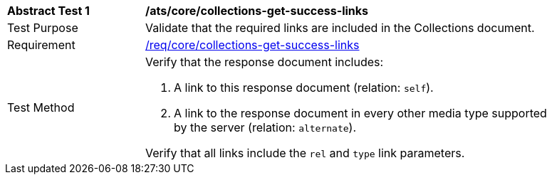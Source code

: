 [[ats_core_collections-get-success-links]]
[width="90%",cols="2,6a"]
|===
^|*Abstract Test {counter:ats-id}* |*/ats/core/collections-get-success-links*
^|Test Purpose | Validate that the required links are included in the Collections document.
^|Requirement | <<req_core_collections-get-success-links,/req/core/collections-get-success-links>>
^|Test Method | 
Verify that the response document includes:

. A link to this response document (relation: `self`).

. A link to the response document in every other media type supported by the server (relation: `alternate`).

Verify that all links include the `rel` and `type` link parameters.
|===